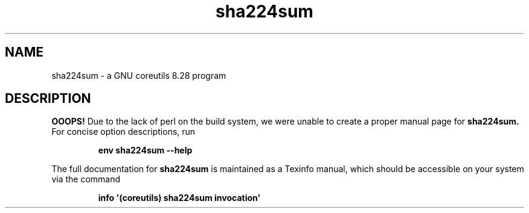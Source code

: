 .TH "sha224sum" 1 "GNU coreutils 8.28" "User Commands"
.SH NAME
sha224sum \- a GNU coreutils 8.28 program
.SH DESCRIPTION
.B OOOPS!
Due to the lack of perl on the build system, we were
unable to create a proper manual page for
.B sha224sum.
For concise option descriptions, run
.IP
.B env sha224sum --help
.PP
The full documentation for
.B sha224sum
is maintained as a Texinfo manual, which should be accessible
on your system via the command
.IP
.B info \(aq(coreutils) sha224sum invocation\(aq
